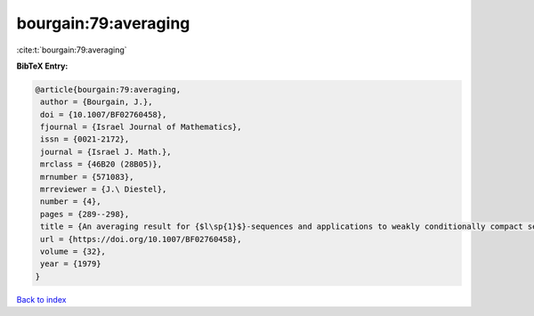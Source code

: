 bourgain:79:averaging
=====================

:cite:t:`bourgain:79:averaging`

**BibTeX Entry:**

.. code-block:: bibtex

   @article{bourgain:79:averaging,
    author = {Bourgain, J.},
    doi = {10.1007/BF02760458},
    fjournal = {Israel Journal of Mathematics},
    issn = {0021-2172},
    journal = {Israel J. Math.},
    mrclass = {46B20 (28B05)},
    mrnumber = {571083},
    mrreviewer = {J.\ Diestel},
    number = {4},
    pages = {289--298},
    title = {An averaging result for {$l\sp{1}$}-sequences and applications to weakly conditionally compact sets in {$L\sp{1}\sb{X}$}},
    url = {https://doi.org/10.1007/BF02760458},
    volume = {32},
    year = {1979}
   }

`Back to index <../By-Cite-Keys.rst>`_
